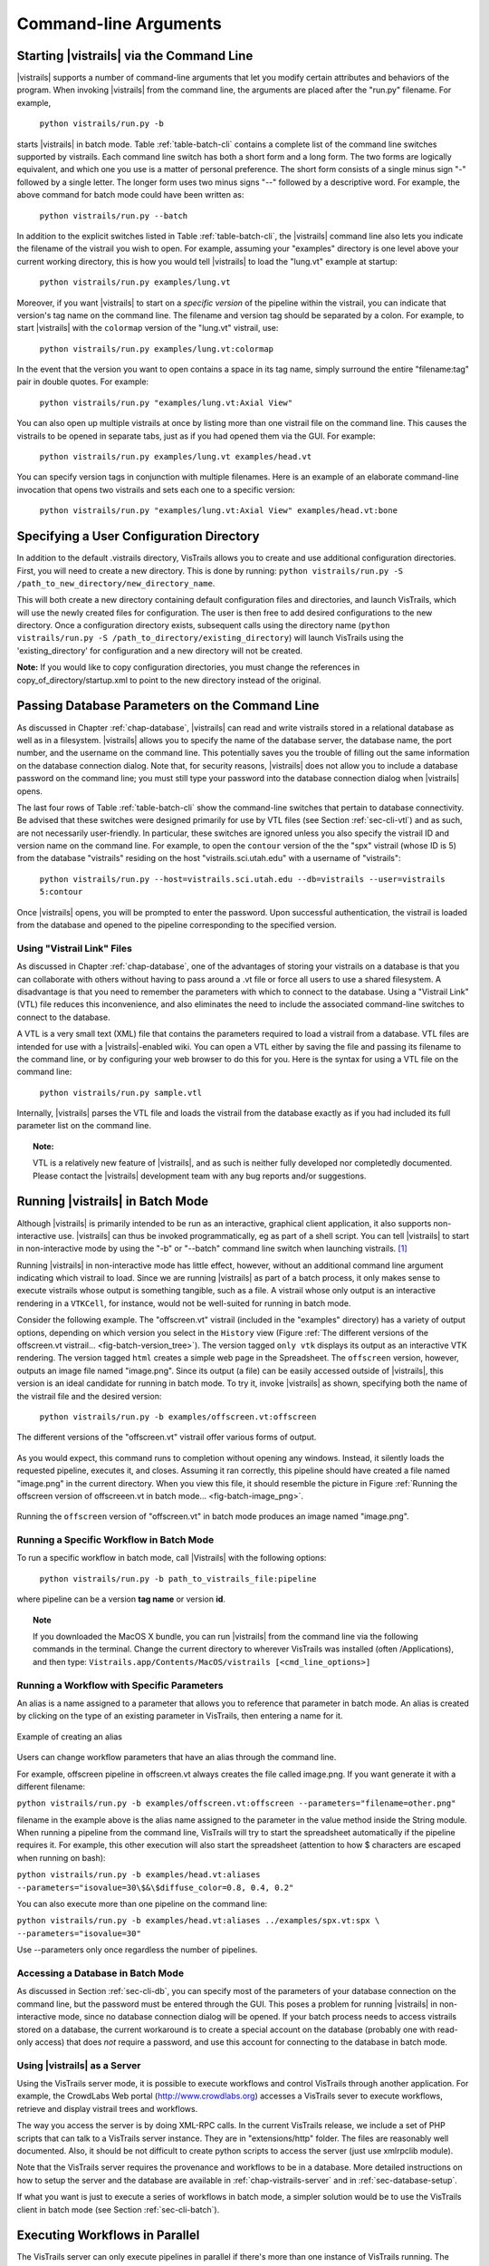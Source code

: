 .. _chap-cli:

**********************
Command-line Arguments
**********************

Starting |vistrails| via the Command Line
=========================================

.. index:: command line arguments

|vistrails| supports a number of command-line arguments that let you modify certain attributes and behaviors of the program. When invoking |vistrails| from the command line, the arguments are placed after the "run.py" filename. For example,

   ``python vistrails/run.py -b``

starts |vistrails| in batch mode. Table :ref:`table-batch-cli` contains a complete list of the command line switches supported by \vistrails. Each command line switch has both a short form and a long form. The two forms are logically equivalent, and which one you use is a matter of personal preference. The short form consists of a single minus sign "-" followed by a single letter. The longer form uses two minus signs "--" followed by a descriptive word. For example, the above command for batch mode could have been written as:

   ``python vistrails/run.py --batch``


In addition to the explicit switches listed in Table :ref:`table-batch-cli`, the |vistrails| command line also lets you indicate the filename of the vistrail you wish to open. For example, assuming your "examples" directory is one level above your current working directory, this is how you would tell |vistrails| to load the "lung.vt" example at startup:

   ``python vistrails/run.py examples/lung.vt``


Moreover, if you want |vistrails| to start on a *specific version* of the pipeline within the vistrail, you can indicate that version's tag name on the command line. The filename and version tag should be separated by a colon. For example, to start |vistrails| with the ``colormap`` version of the "lung.vt" vistrail, use:

   ``python vistrails/run.py examples/lung.vt:colormap``


In the event that the version you want to open contains a space in its tag name, simply surround the entire "filename:tag" pair in double quotes. For example:

   ``python vistrails/run.py "examples/lung.vt:Axial View"``


You can also open up multiple vistrails at once by listing more than one vistrail file on the command line. This causes the vistrails to be opened in separate tabs, just as if you had opened them via the GUI. For example:

   ``python vistrails/run.py examples/lung.vt examples/head.vt``


You can specify version tags in conjunction with multiple filenames. Here is an example of an elaborate command-line invocation that opens two vistrails and sets each one to a specific version:

   ``python vistrails/run.py "examples/lung.vt:Axial View" examples/head.vt:bone``


.. argparse::
   :module: vistrails.core.configuration
   :func: build_sphinx_parser
   :prog: run.py

.. index:: configuration directory

Specifying a User Configuration Directory
=========================================

In addition to the default .vistrails directory, VisTrails allows you to create and use additional configuration directories.  First, you will need to create a new directory.  This is done by running:
``python vistrails/run.py -S /path_to_new_directory/new_directory_name``.

This will both create a new directory containing default configuration files and directories, and launch VisTrails, which will use the newly created files for configuration.  The user is then free to add desired configurations to the new directory.  Once a configuration directory exists, subsequent calls using the directory name (``python vistrails/run.py -S /path_to_directory/existing_directory``) will launch VisTrails using the 'existing_directory' for configuration and a new directory will not be created.

**Note:** If you would like to copy configuration directories, you must change the references in copy_of_directory/startup.xml to point to the new directory instead of the original.

.. _sec-cli-db:

Passing Database Parameters on the Command Line
===============================================

As discussed in Chapter :ref:`chap-database`, |vistrails| can read and write vistrails stored in a relational database as well as in a filesystem. |vistrails| allows you to specify the name of the database server, the database name, the port number, and the username on the command line. This potentially saves you the trouble of filling out the same information on the database connection dialog. Note that, for security reasons, |vistrails| does not allow you to include a database password on the command line; you must still type your password into the database connection dialog when |vistrails| opens.

The last four rows of Table :ref:`table-batch-cli` show the command-line switches that pertain to database connectivity. Be advised that these switches were designed primarily for use by VTL files (see Section :ref:`sec-cli-vtl`) and as such, are not necessarily user-friendly. In particular, these switches are ignored unless you also specify the vistrail ID and version name on the command line. For example, to open the ``contour`` version of the the "spx" vistrail (whose ID is 5) from the database "vistrails" residing on the host "vistrails.sci.utah.edu" with a username of "vistrails":

   ``python vistrails/run.py --host=vistrails.sci.utah.edu --db=vistrails --user=vistrails 5:contour``


Once |vistrails| opens, you will be prompted to enter the password. Upon successful authentication, the vistrail is loaded from the database and opened to the pipeline corresponding to the specified version.

.. _sec-cli-vtl:

Using "Vistrail Link" Files
^^^^^^^^^^^^^^^^^^^^^^^^^^^^^

As discussed in Chapter :ref:`chap-database`, one of the advantages of storing your vistrails on a database is that you can collaborate with others without having to pass around a .vt file or force all users to use a shared filesystem. A disadvantage is that you need to remember the parameters with which to connect to the database. Using a "Vistrail Link" (VTL) file reduces this inconvenience, and also eliminates the need to include the associated command-line switches to connect to the database.

A VTL is a very small text (XML) file that contains the parameters required to load a vistrail from a database. VTL files are intended for use with a |vistrails|-enabled wiki. You can open a VTL either by saving the file and passing its filename to the command line, or by configuring your web browser to do this for you. Here is the syntax for using a VTL file on the command line:

   ``python vistrails/run.py sample.vtl``


Internally, |vistrails| parses the VTL file and loads the vistrail from the database exactly as if you had included its full parameter list on the command line.

.. topic:: Note:

   VTL is a relatively new feature of |vistrails|, and as such is neither fully developed nor completedly documented. Please contact the |vistrails| development team with any bug reports and/or suggestions.

.. _sec-cli-batch:

Running |vistrails| in Batch Mode
=================================

.. index::
   single: batch mode
   single: non-interactive mode

Although |vistrails| is primarily intended to be run as an interactive, graphical client application, it also supports non-interactive use. |vistrails| can thus be invoked programmatically, \eg as part of a shell script. You can tell |vistrails| to start in non-interactive mode by using the "-b" or "--batch" command line switch when launching \vistrails. [#]_

Running |vistrails| in non-interactive mode has little effect, however, without an additional command line argument indicating which vistrail to load. Since we are running |vistrails| as part of a batch process, it only makes sense to execute vistrails whose output is something tangible, such as a file. A vistrail whose only output is an interactive rendering in a ``VTKCell``, for instance, would not be well-suited for running in batch mode.

Consider the following example. The "offscreen.vt" vistrail (included in the "examples" directory) has a variety of output options, depending on which version you select in the ``History`` view (Figure :ref:`The different versions of the offscreen.vt vistrail... <fig-batch-version_tree>`). The version tagged ``only vtk`` displays its output as an interactive VTK rendering. The version tagged ``html`` creates a simple web page in the Spreadsheet. The ``offscreen`` version, however, outputs an image file named "image.png". Since its output (a file) can be easily accessed outside of |vistrails|, this version is an ideal candidate for running in batch mode.  To try it, invoke |vistrails| as shown, specifying both the name of the vistrail file and the desired version:

   ``python vistrails/run.py -b examples/offscreen.vt:offscreen``

.. _fig-batch-version_tree:

.. figure:: figures/batch/offscreen_version_tree.png
   :align: center
   :width: 3in

   The different versions of the "offscreen.vt" vistrail offer various forms of output.

As you would expect, this command runs to completion without opening any windows. Instead, it silently loads the requested pipeline, executes it, and closes.
Assuming it ran correctly, this pipeline should have created a file named "image.png" in the current directory.  When you view this file, it should resemble the picture in Figure :ref:`Running the offscreen version of offscreeen.vt in batch mode... <fig-batch-image_png>`.

.. _fig-batch-image_png:

.. figure:: figures/batch/offscreen_output.png
   :align: center
   :width: 2in

   Running the ``offscreen`` version of "offscreen.vt" in batch mode produces an image named "image.png".

Running a Specific Workflow in Batch Mode
^^^^^^^^^^^^^^^^^^^^^^^^^^^^^^^^^^^^^^^^^

To run a specific workflow in batch mode, call |Vistrails| with the following options:

   ``python vistrails/run.py -b path_to_vistrails_file:pipeline``

where pipeline can be a version **tag name** or version **id**.

.. topic:: Note

   If you downloaded the MacOS X bundle, you can run |vistrails| from the command line via the following commands in the terminal.  Change the current directory to wherever VisTrails was installed (often /Applications), and then type:  ``Vistrails.app/Contents/MacOS/vistrails [<cmd_line_options>]``

Running a Workflow with Specific Parameters
^^^^^^^^^^^^^^^^^^^^^^^^^^^^^^^^^^^^^^^^^^^


An alias is a name assigned to a parameter that allows you to reference that parameter in batch mode. An alias is created by clicking on the type of an existing parameter in VisTrails, then entering a name for it.

.. _fig-batch-create_alias:

.. figure:: figures/batch/create_alias.png
   :align: center
   :width: 50%

   Example of creating an alias

Users can change workflow parameters that have an alias through the command line.

For example, offscreen pipeline in offscreen.vt always creates the file called image.png. If you want generate it with a different filename:

``python vistrails/run.py -b examples/offscreen.vt:offscreen --parameters="filename=other.png"``

filename in the example above is the alias name assigned to the parameter in the value method inside the String module. When running a pipeline from the command line, VisTrails will try to start the spreadsheet automatically if the pipeline requires it. For example, this other execution will also start the spreadsheet (attention to how $ characters are escaped when running on bash):

``python vistrails/run.py -b examples/head.vt:aliases --parameters="isovalue=30\$&\$diffuse_color=0.8, 0.4, 0.2"``

You can also execute more than one pipeline on the command line:

``python vistrails/run.py -b examples/head.vt:aliases ../examples/spx.vt:spx \ --parameters="isovalue=30"``

Use --parameters only once regardless the number of pipelines.

.. %TODO should we cover aliases here?

Accessing a Database in Batch Mode
^^^^^^^^^^^^^^^^^^^^^^^^^^^^^^^^^^

As discussed in Section :ref:`sec-cli-db`, you can specify most of the parameters of your database connection on the command line, but the password must be entered through the GUI. This poses a problem for running |vistrails| in non-interactive mode, since no database connection dialog will be opened. If your batch process needs to access vistrails stored on a database, the current workaround is to create a special account on the database (probably one with read-only access) that does *not* require a password, and use this account for connecting to the database in batch mode.

Using |vistrails| as a Server
^^^^^^^^^^^^^^^^^^^^^^^^^^^^^

.. index:: server

Using the VisTrails server mode, it is possible to execute workflows and control VisTrails through another application. For example, the CrowdLabs Web portal (http://www.crowdlabs.org) accesses a VisTrails sever to execute workflows, retrieve and display vistrail trees and workflows.

The way you access the server is by doing XML-RPC calls. In the current VisTrails release, we include a set of PHP scripts that can talk to a VisTrails server instance. They are in "extensions/http" folder. The files are reasonably well documented. Also, it should be not difficult to create python scripts to access the server (just use xmlrpclib module).

Note that the VisTrails server requires the provenance and workflows to be in a database. More detailed instructions on how to setup the server and the database are available in :ref:`chap-vistrails-server` and in :ref:`sec-database-setup`.

If what you want is just to execute a series of workflows in batch mode, a simpler solution would be to use the VisTrails client in batch mode (see Section :ref:`sec-cli-batch`). 

Executing Workflows in Parallel
===============================

The VisTrails server can only execute pipelines in parallel if there's more than one instance of VisTrails running. The command

``self.rpcserver=ThreadedXMLRPCServer((self.temp_xml_rpc_options.server, self.temp_xml_rpc_options.port))``

starts a multithreaded version of the XML-RPC server, so it will create a thread for each request received by the server. The problem is that Qt/PyQT doesn't allow these multiple threads to create GUI objects.  Only the main thread can. To overcome this limitation, the multithreaded version can instantiate other single threaded versions of VisTrails and put them in a queue, so workflow executions and other GUI-related requests, such as generating workflow graphs and history trees can be forwarded to this queue, and each instance takes turns in answering the request. If the results are in the cache, the multithreaded version answers the requests directly.

Note that this infrastructure works on Linux only. To make this work on Windows, you have to create a script similar to start_vistrails_xvfb.sh (located in the scripts folder) where you can send the number of other instances via command-line options to VisTrails. The command line options are:

``python vistrails_server.py --host=<ADDRESS> --port=<PORT> -O<NUMBER_OF_OTHER_VISTRAILS_INSTANCES> [-M]&``

If you want the main vistrails instance to be multithreaded, use the -M at the end.

After creating this script, update function start_other_instances in vistrails/gui/application_server.py lines 1007-1023 and set the script variable to point to your script. You may also have to change the arguments sent to your script (line 1016: for example, you don't need to set a virtual display). You will need to change the path to the stop_vistrails_server.py script (on line 1026) according to your installation path.

Executing Parameter Explorations from the Command Line
======================================================

Named parameter explorations can be executed from the command line in different ways using the -P flag. The parameter after the vistrail will then indicate the parameter exploration name in place of the workflow version. To open vistrails and execute a parameter exploration named "final" in terminator.vt run:

``python vistrails/run.py -P terminator.vt:final``

To only show the spreadsheet run:

``python vistrails/run.py -P -i terminator.vt:final``

To execute the spreadsheet in batch mode, and to output the spreadsheet as images to a directory, use the -b flag and specify a directory with the -e flag:

``python vistrails/run.py -P -b -e ./final_images terminator.vt:final``

This will create an image for each cell and also create a composite image for each sheet in the spreadsheet.


Finding Methods Via the Command Line
====================================

We have tried to make some methods more accessible in the console via an api. You can import the api via import api in the console and see the available methods with dir(api). To open a vistrail:

.. code-block:: python

   import api
   api.open_vistrail_from_file('/Applications/VisTrails/examples/terminator.vt')

To execute a version of a workflow, you currently have to go through the controller:

.. code-block:: python

   api.select_version('Histogram')
   api.get_current_controller().execute_current_workflow()

Currently, only a subset of VisTrails functionality is directly available from the api. However, since VisTrails is written in python, you can dig down starting with the VistrailsApplication or controller object to expose most of our internal methods. If you have suggestions for calls to be added to the api, please let us know.

One other feature that we're working on, but is still in progress is the ability to construct workflows via the console. For example:

.. code-block:: python

   vtk = load_package('org.vistrails.vistrails.vtk')
   vtk.vtkDataSetReader() # adds a vtkDataSetReader module to the pipeline
   # click on the new module
   a = selected_modules()[0] # get the one currently selected module
   a.SetFile('/vistrails/examples/data/head120.vtk') # sets the SetFile\  
                    parameter for the data set reader
   b = vtk.vtkContourFilter() # adds a vtkContourFilter module to the\
                    pipeline and saves to var b
   b.SetInputConnection0(a.GetOutputPort0()) # connects a's GetOutputPort0\
                    port to b's SetInputConnection0

.. rubric:: Footnotes
.. [#] The parameter "-b" stands for "batch." In this chapter, we use the terms "batch mode" and "non-interactive mode" synonymously.
